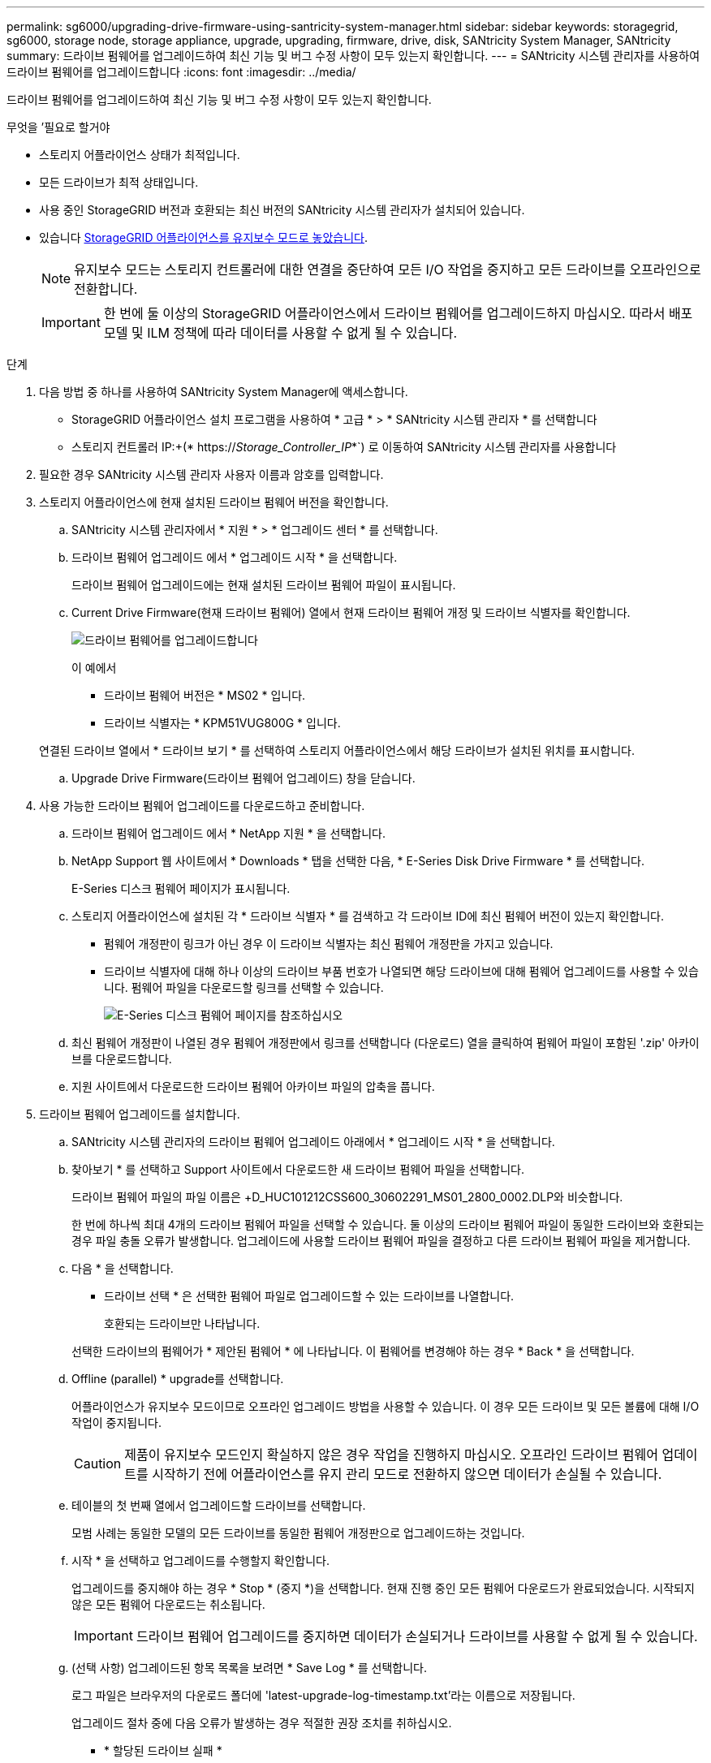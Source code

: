 ---
permalink: sg6000/upgrading-drive-firmware-using-santricity-system-manager.html 
sidebar: sidebar 
keywords: storagegrid, sg6000, storage node, storage appliance, upgrade, upgrading, firmware, drive, disk, SANtricity System Manager, SANtricity 
summary: 드라이브 펌웨어를 업그레이드하여 최신 기능 및 버그 수정 사항이 모두 있는지 확인합니다. 
---
= SANtricity 시스템 관리자를 사용하여 드라이브 펌웨어를 업그레이드합니다
:icons: font
:imagesdir: ../media/


[role="lead"]
드라이브 펌웨어를 업그레이드하여 최신 기능 및 버그 수정 사항이 모두 있는지 확인합니다.

.무엇을 &#8217;필요로 할거야
* 스토리지 어플라이언스 상태가 최적입니다.
* 모든 드라이브가 최적 상태입니다.
* 사용 중인 StorageGRID 버전과 호환되는 최신 버전의 SANtricity 시스템 관리자가 설치되어 있습니다.
* 있습니다 xref:placing-appliance-into-maintenance-mode.adoc[StorageGRID 어플라이언스를 유지보수 모드로 놓았습니다].
+

NOTE: 유지보수 모드는 스토리지 컨트롤러에 대한 연결을 중단하여 모든 I/O 작업을 중지하고 모든 드라이브를 오프라인으로 전환합니다.

+

IMPORTANT: 한 번에 둘 이상의 StorageGRID 어플라이언스에서 드라이브 펌웨어를 업그레이드하지 마십시오. 따라서 배포 모델 및 ILM 정책에 따라 데이터를 사용할 수 없게 될 수 있습니다.



.단계
. 다음 방법 중 하나를 사용하여 SANtricity System Manager에 액세스합니다.
+
** StorageGRID 어플라이언스 설치 프로그램을 사용하여 * 고급 * > * SANtricity 시스템 관리자 * 를 선택합니다
** 스토리지 컨트롤러 IP:+(* https://_Storage_Controller_IP_*`) 로 이동하여 SANtricity 시스템 관리자를 사용합니다


. 필요한 경우 SANtricity 시스템 관리자 사용자 이름과 암호를 입력합니다.
. 스토리지 어플라이언스에 현재 설치된 드라이브 펌웨어 버전을 확인합니다.
+
.. SANtricity 시스템 관리자에서 * 지원 * > * 업그레이드 센터 * 를 선택합니다.
.. 드라이브 펌웨어 업그레이드 에서 * 업그레이드 시작 * 을 선택합니다.
+
드라이브 펌웨어 업그레이드에는 현재 설치된 드라이브 펌웨어 파일이 표시됩니다.

.. Current Drive Firmware(현재 드라이브 펌웨어) 열에서 현재 드라이브 펌웨어 개정 및 드라이브 식별자를 확인합니다.
+
image::../media/storagegrid_update_drive_firmware.png[드라이브 펌웨어를 업그레이드합니다]

+
이 예에서

+
*** 드라이브 펌웨어 버전은 * MS02 * 입니다.
*** 드라이브 식별자는 * KPM51VUG800G * 입니다.


+
연결된 드라이브 열에서 * 드라이브 보기 * 를 선택하여 스토리지 어플라이언스에서 해당 드라이브가 설치된 위치를 표시합니다.

.. Upgrade Drive Firmware(드라이브 펌웨어 업그레이드) 창을 닫습니다.


. 사용 가능한 드라이브 펌웨어 업그레이드를 다운로드하고 준비합니다.
+
.. 드라이브 펌웨어 업그레이드 에서 * NetApp 지원 * 을 선택합니다.
.. NetApp Support 웹 사이트에서 * Downloads * 탭을 선택한 다음, * E-Series Disk Drive Firmware * 를 선택합니다.
+
E-Series 디스크 펌웨어 페이지가 표시됩니다.

.. 스토리지 어플라이언스에 설치된 각 * 드라이브 식별자 * 를 검색하고 각 드라이브 ID에 최신 펌웨어 버전이 있는지 확인합니다.
+
*** 펌웨어 개정판이 링크가 아닌 경우 이 드라이브 식별자는 최신 펌웨어 개정판을 가지고 있습니다.
*** 드라이브 식별자에 대해 하나 이상의 드라이브 부품 번호가 나열되면 해당 드라이브에 대해 펌웨어 업그레이드를 사용할 수 있습니다. 펌웨어 파일을 다운로드할 링크를 선택할 수 있습니다.
+
image::../media/storagegrid_drive_firmware_download.png[E-Series 디스크 펌웨어 페이지를 참조하십시오]



.. 최신 펌웨어 개정판이 나열된 경우 펌웨어 개정판에서 링크를 선택합니다 (다운로드) 열을 클릭하여 펌웨어 파일이 포함된 '.zip' 아카이브를 다운로드합니다.
.. 지원 사이트에서 다운로드한 드라이브 펌웨어 아카이브 파일의 압축을 풉니다.


. 드라이브 펌웨어 업그레이드를 설치합니다.
+
.. SANtricity 시스템 관리자의 드라이브 펌웨어 업그레이드 아래에서 * 업그레이드 시작 * 을 선택합니다.
.. 찾아보기 * 를 선택하고 Support 사이트에서 다운로드한 새 드라이브 펌웨어 파일을 선택합니다.
+
드라이브 펌웨어 파일의 파일 이름은 +D_HUC101212CSS600_30602291_MS01_2800_0002.DLP와 비슷합니다.

+
한 번에 하나씩 최대 4개의 드라이브 펌웨어 파일을 선택할 수 있습니다. 둘 이상의 드라이브 펌웨어 파일이 동일한 드라이브와 호환되는 경우 파일 충돌 오류가 발생합니다. 업그레이드에 사용할 드라이브 펌웨어 파일을 결정하고 다른 드라이브 펌웨어 파일을 제거합니다.

.. 다음 * 을 선택합니다.
+
* 드라이브 선택 * 은 선택한 펌웨어 파일로 업그레이드할 수 있는 드라이브를 나열합니다.

+
호환되는 드라이브만 나타납니다.

+
선택한 드라이브의 펌웨어가 * 제안된 펌웨어 * 에 나타납니다. 이 펌웨어를 변경해야 하는 경우 * Back * 을 선택합니다.

.. Offline (parallel) * upgrade를 선택합니다.
+
어플라이언스가 유지보수 모드이므로 오프라인 업그레이드 방법을 사용할 수 있습니다. 이 경우 모든 드라이브 및 모든 볼륨에 대해 I/O 작업이 중지됩니다.

+

CAUTION: 제품이 유지보수 모드인지 확실하지 않은 경우 작업을 진행하지 마십시오. 오프라인 드라이브 펌웨어 업데이트를 시작하기 전에 어플라이언스를 유지 관리 모드로 전환하지 않으면 데이터가 손실될 수 있습니다.

.. 테이블의 첫 번째 열에서 업그레이드할 드라이브를 선택합니다.
+
모범 사례는 동일한 모델의 모든 드라이브를 동일한 펌웨어 개정판으로 업그레이드하는 것입니다.

.. 시작 * 을 선택하고 업그레이드를 수행할지 확인합니다.
+
업그레이드를 중지해야 하는 경우 * Stop * (중지 *)을 선택합니다. 현재 진행 중인 모든 펌웨어 다운로드가 완료되었습니다. 시작되지 않은 모든 펌웨어 다운로드는 취소됩니다.

+

IMPORTANT: 드라이브 펌웨어 업그레이드를 중지하면 데이터가 손실되거나 드라이브를 사용할 수 없게 될 수 있습니다.

.. (선택 사항) 업그레이드된 항목 목록을 보려면 * Save Log * 를 선택합니다.
+
로그 파일은 브라우저의 다운로드 폴더에 'latest-upgrade-log-timestamp.txt'라는 이름으로 저장됩니다.

+
업그레이드 절차 중에 다음 오류가 발생하는 경우 적절한 권장 조치를 취하십시오.

+
*** * 할당된 드라이브 실패 *
+
이 오류가 발생하는 한 가지 이유는 드라이브에 적절한 서명이 없을 수 있기 때문입니다. 영향을 받는 드라이브가 승인된 드라이브인지 확인합니다. 자세한 내용은 기술 지원 부서에 문의하십시오.

+
드라이브를 교체할 때 교체 드라이브의 용량이 교체 중인 드라이브의 용량보다 크거나 같은지 확인하십시오.

+
스토리지 배열이 I/O를 수신하는 동안 오류가 발생한 드라이브를 교체할 수 있습니다

*** * 스토리지 배열 확인 *
+
**** 각 컨트롤러에 IP 주소가 할당되었는지 확인합니다.
**** 컨트롤러에 연결된 모든 케이블이 손상되지 않았는지 확인합니다.
**** 모든 케이블이 단단히 연결되어 있는지 확인합니다.


*** * 통합 핫 스페어 드라이브 *
+
펌웨어를 업그레이드하기 전에 이 오류 상태를 수정해야 합니다.

*** * 불완전한 볼륨 그룹 *
+
하나 이상의 볼륨 그룹 또는 디스크 풀이 불완전하면 펌웨어를 업그레이드하기 전에 이 오류 조건을 수정해야 합니다.

*** * 현재 모든 볼륨 그룹에서 실행 중인 독점 작업(백그라운드 미디어/패리티 검사 제외) *
+
하나 이상의 배타적 작업이 진행 중인 경우 펌웨어를 업그레이드하기 전에 작업을 완료해야 합니다. System Manager를 사용하여 작업 진행률을 모니터링합니다.

*** * 볼륨 없음 *
+
펌웨어를 업그레이드하기 전에 누락된 볼륨 상태를 수정해야 합니다.

*** * 두 컨트롤러 중 하나가 최적 상태 * 가 아닌 다른 상태입니다
+
스토리지 어레이 컨트롤러 중 하나에 주의가 필요합니다. 펌웨어를 업그레이드하기 전에 이 상태를 수정해야 합니다.

*** * 컨트롤러 오브젝트 그래프 * 간에 스토리지 파티션 정보가 일치하지 않습니다
+
컨트롤러의 데이터를 검증하는 동안 오류가 발생했습니다. 이 문제를 해결하려면 기술 지원 부서에 문의하십시오.

*** * SPM 데이터베이스 컨트롤러 확인 실패 *
+
컨트롤러에서 스토리지 파티션 매핑 데이터베이스 오류가 발생했습니다. 이 문제를 해결하려면 기술 지원 부서에 문의하십시오.

*** * 구성 데이터베이스 검증(스토리지 배열의 컨트롤러 버전에서 지원되는 경우) *
+
컨트롤러에서 구성 데이터베이스 오류가 발생했습니다. 이 문제를 해결하려면 기술 지원 부서에 문의하십시오.

*** * MEL 관련 점검 *
+
이 문제를 해결하려면 기술 지원 부서에 문의하십시오.

*** * 최근 7일 동안 10개가 넘는 DDE 정보 또는 중요 MEL 이벤트가 보고되었습니다 *
+
이 문제를 해결하려면 기술 지원 부서에 문의하십시오.

*** * 지난 7일 동안 2개 이상의 2c 페이지 중요 MEL 이벤트가 보고되었습니다 *
+
이 문제를 해결하려면 기술 지원 부서에 문의하십시오.

*** * 최근 7일 동안 성능이 저하된 드라이브 채널 중요 MEL 이벤트가 2개 이상 보고되었습니다 *
+
이 문제를 해결하려면 기술 지원 부서에 문의하십시오.

*** * 지난 7일 동안 4개 이상의 중요한 MEL 항목 *
+
이 문제를 해결하려면 기술 지원 부서에 문의하십시오.





. 이 절차가 성공적으로 완료되었고 노드가 유지보수 모드일 때 수행할 추가 절차가 있는 경우 지금 수행합니다. 작업을 완료했거나 오류가 발생하여 다시 시작하려면 * 고급 * > * 컨트롤러 재부팅 * 을 선택하고 다음 옵션 중 하나를 선택합니다.
+
** StorageGRID * 로 재부팅 * 을 선택합니다
** 유지보수 모드로 재부팅 * 을 선택하여 유지보수 모드로 남아 있는 노드를 사용하여 컨트롤러를 재부팅합니다. 절차 중에 오류가 발생하여 다시 시작하려면 이 옵션을 선택합니다. 노드가 유지보수 모드로 재부팅된 후 장애가 발생한 절차의 적절한 단계에서 다시 시작하십시오.
+
image::../media/reboot_controller_from_maintenance_mode.png[유지보수 모드에서 컨트롤러를 재부팅합니다]

+
어플라이언스가 재부팅되고 그리드에 다시 가입하는 데 최대 20분이 걸릴 수 있습니다. 재부팅이 완료되고 노드가 그리드에 다시 결합되었는지 확인하려면 Grid Manager로 돌아갑니다. 노드 페이지에는 어플라이언스 노드에 대한 정상 상태(노드 이름 왼쪽에 아이콘이 없음)가 표시되어야 하며, 이는 활성화된 알림이 없고 노드가 그리드에 연결되었음을 나타냅니다.



+
image::../media/node_rejoin_grid_confirmation.png[어플라이언스 노드가 그리드에 다시 합류했습니다]



xref:upgrading-santricity-os-on-storage-controllers.adoc[스토리지 컨트롤러에서 SANtricity OS를 업그레이드합니다]
